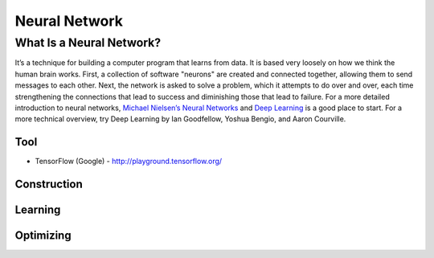 **************
Neural Network
**************

What Is a Neural Network?
=========================
It’s a technique for building a computer program that learns from data. It is based very loosely on how we think the human brain works. First, a collection of software "neurons" are created and connected together, allowing them to send messages to each other. Next, the network is asked to solve a problem, which it attempts to do over and over, each time strengthening the connections that lead to success and diminishing those that lead to failure. For a more detailed introduction to neural networks, `Michael Nielsen’s Neural Networks <http://neuralnetworksanddeeplearning.com/index.html>`_ and `Deep Learning <http://www.deeplearningbook.org/>`_ is a good place to start. For a more technical overview, try Deep Learning by Ian Goodfellow, Yoshua Bengio, and Aaron Courville.

Tool
----
* TensorFlow (Google) - http://playground.tensorflow.org/


Construction
------------

Learning
--------

Optimizing
----------

